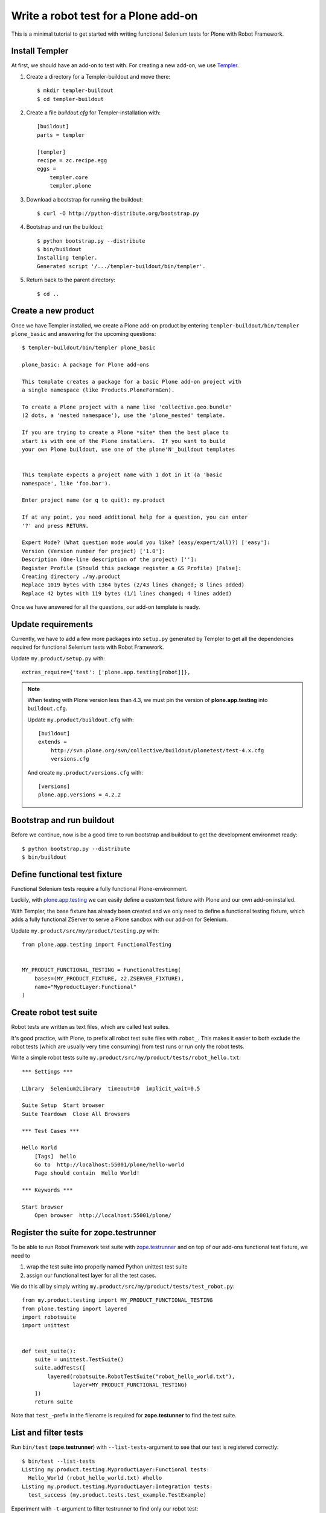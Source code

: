Write a robot test for a Plone add-on
=====================================

This is a minimal tutorial to get started with writing functional Selenium
tests for Plone with Robot Framework.


Install Templer
---------------

At first, we should have an add-on to test with. For creating a new add-on, we
use `Templer <http://templer-manual.readthedocs.org/en/latest/>`_.

1. Create a directory for a Templer-buildout and move there::

    $ mkdir templer-buildout
    $ cd templer-buildout

2. Create a file `buildout.cfg` for Templer-installation with::

    [buildout]
    parts = templer

    [templer]
    recipe = zc.recipe.egg
    eggs =
        templer.core
        templer.plone

3. Download a bootstrap for running the buildout::

    $ curl -O http://python-distribute.org/bootstrap.py

4. Bootstrap and run the buildout::

    $ python bootstrap.py --distribute
    $ bin/buildout
    Installing templer.
    Generated script '/.../templer-buildout/bin/templer'.

5. Return back to the parent directory::

    $ cd ..


Create a new product
--------------------

Once we have Templer installed, we create a Plone add-on product by entering
``templer-buildout/bin/templer plone_basic`` and answering for the upcoming
questions::

    $ templer-buildout/bin/templer plone_basic

    plone_basic: A package for Plone add-ons

    This template creates a package for a basic Plone add-on project with
    a single namespace (like Products.PloneFormGen).

    To create a Plone project with a name like 'collective.geo.bundle'
    (2 dots, a 'nested namespace'), use the 'plone_nested' template.

    If you are trying to create a Plone *site* then the best place to
    start is with one of the Plone installers.  If you want to build
    your own Plone buildout, use one of the plone'N'_buildout templates


    This template expects a project name with 1 dot in it (a 'basic
    namespace', like 'foo.bar').

    Enter project name (or q to quit): my.product

    If at any point, you need additional help for a question, you can enter
    '?' and press RETURN.

    Expert Mode? (What question mode would you like? (easy/expert/all)?) ['easy']:
    Version (Version number for project) ['1.0']:
    Description (One-line description of the project) ['']:
    Register Profile (Should this package register a GS Profile) [False]:
    Creating directory ./my.product
    Replace 1019 bytes with 1364 bytes (2/43 lines changed; 8 lines added)
    Replace 42 bytes with 119 bytes (1/1 lines changed; 4 lines added)

Once we have answered for all the questions, our add-on template is ready.


Update requirements
-------------------

Currently, we have to add a few more packages into ``setup.py`` generated
by Templer to get all the dependencies required for functional Selenium tests
with Robot Framework.

Update ``my.product/setup.py`` with::

    extras_require={'test': ['plone.app.testing[robot]]},

.. note::

    When testing with Plone version less than 4.3, we must pin
    the version of **plone.app.testing** into ``buildout.cfg``.

    Update ``my.product/buildout.cfg`` with::

        [buildout]
        extends =
            http://svn.plone.org/svn/collective/buildout/plonetest/test-4.x.cfg
            versions.cfg

    And create ``my.product/versions.cfg`` with::

        [versions]
        plone.app.versions = 4.2.2


Bootstrap and run buildout
--------------------------

Before we continue, now is be a good time to run bootstrap and buildout to
get the development environmet ready::

    $ python bootstrap.py --distribute
    $ bin/buildout



Define functional test fixture
------------------------------

Functional Selenium tests require a fully functional Plone-environment.

Luckily, with
`plone.app.testing <http://pypi.python.org/pypi/plone.app.testing/>`_
we can easily define a custom test fixture with Plone and our own add-on
installed.

With Templer, the base fixture has already been created and we only need to
define a functional testing fixture, which adds a fully functional ZServer to
serve a Plone sandbox with our add-on for Selenium.

Update ``my.product/src/my/product/testing.py`` with::

    from plone.app.testing import FunctionalTesting


    MY_PRODUCT_FUNCTIONAL_TESTING = FunctionalTesting(
        bases=(MY_PRODUCT_FIXTURE, z2.ZSERVER_FIXTURE),
        name="MyproductLayer:Functional"
    )


Create robot test suite
-----------------------

Robot tests are written as text files, which are called test suites.

It's good practice, with Plone, to prefix all robot test suite files with
``robot_``. This makes it easier to both exclude the robot tests (which are
usually very time consuming) from test runs or run only the robot tests.

Write a simple robot tests suite
``my.product/src/my/product/tests/robot_hello.txt``::

    *** Settings ***

    Library  Selenium2Library  timeout=10  implicit_wait=0.5

    Suite Setup  Start browser
    Suite Teardown  Close All Browsers

    *** Test Cases ***

    Hello World
        [Tags]  hello
        Go to  http://localhost:55001/plone/hello-world
        Page should contain  Hello World!

    *** Keywords ***

    Start browser
        Open browser  http://localhost:55001/plone/


Register the suite for zope.testrunner
--------------------------------------

To be able to run Robot Framework test suite with
`zope.testrunner <http://pypi.python.org/pypi/zope.testrunner/>`_
and on top of our add-ons functional test fixture, we need to

1. wrap the test suite into properly named Python unittest test suite

2. assign our functional test layer for all the test cases.

We do this all by simply writing
``my.product/src/my/product/tests/test_robot.py``::

    from my.product.testing import MY_PRODUCT_FUNCTIONAL_TESTING
    from plone.testing import layered
    import robotsuite
    import unittest


    def test_suite():
        suite = unittest.TestSuite()
        suite.addTests([
            layered(robotsuite.RobotTestSuite("robot_hello_world.txt"),
                    layer=MY_PRODUCT_FUNCTIONAL_TESTING)
        ])
        return suite

Note that ``test_``-prefix in the filename is required for  **zope.testunner**
to find the test suite.


List and filter tests
---------------------

Run ``bin/test`` (**zope.testrunner**) with ``--list-tests``-argument to
see that our test is registered correctly::

    $ bin/test --list-tests
    Listing my.product.testing.MyproductLayer:Functional tests:
      Hello_World (robot_hello_world.txt) #hello
    Listing my.product.testing.MyproductLayer:Integration tests:
      test_success (my.product.tests.test_example.TestExample)

Experiment with ``-t``-argument to filter testrunner to find only our
robot test::

    $ bin/test -t robot_ --list-tests
    Listing my.product.testing.MyproductLayer:Functional tests:
      Hello_World (robot_hello_world.txt) #hello

or everything else::

    $ bin/test -t \!robot_ --list-tests
    Listing my.product.testing.MyproductLayer:Integration tests:
      test_success (my.product.tests.test_example.TestExample)

We can also filter robot tests with tags::

    $ bin/test -t \#hello --list-tests
    Listing my.product.testing.MyproductLayer:Functional tests:
      Hello_World (robot_hello_world.txt) #hello


Run (failing) test
------------------

After the test has been written and registered, it can be run normally
with ``bin/test``.

The run will fail, because the test describes an unimplemented feature::

    $ bin/test -t robot_

    Running my.product.testing.MyproductLayer:Functional tests:
      Set up plone.testing.zca.LayerCleanup in 0.000 seconds.
      Set up plone.testing.z2.Startup in 0.217 seconds.
      Set up plone.app.testing.layers.PloneFixture in 7.643 seconds.
      Set up my.product.testing.MyproductLayer in 0.026 seconds.
      Set up plone.testing.z2.ZServer in 0.503 seconds.
      Set up my.product.testing.MyproductLayer:Functional in 0.000 seconds.
      Running:
        1/1 (100.0%)
    ==============================================================================
    Robot Hello World
    ==============================================================================
    Hello World                                                           | FAIL |
    Page should have contained text 'Hello World!' but did not
    ------------------------------------------------------------------------------
    Robot Hello World                                                     | FAIL |
    1 critical test, 0 passed, 1 failed
    1 test total, 0 passed, 1 failed
    ==============================================================================
    Output:  /.../my.product/parts/test/robot_hello_world/Hello_World/output.xml
    Log:     /.../my.product/parts/test/robot_hello_world/Hello_World/log.html
    Report:  /.../my.product/parts/test/robot_hello_world/Hello_World/report.html



    Failure in test Hello World (robot_hello_world.txt) #hello
    Traceback (most recent call last):
      File "/.../unittest2-0.5.1-py2.7.egg/unittest2/case.py", line 340, in run
        testMethod()
      File "/.../eggs/robotsuite-1.0.2-py2.7.egg/robotsuite/__init__.py", line 317, in runTest
        assert last_status == 'PASS', last_message
    AssertionError: Page should have contained text 'Hello World!' but did not


      Ran 1 tests with 1 failures and 0 errors in 3.632 seconds.
    Tearing down left over layers:
      Tear down my.product.testing.MyproductLayer:Functional in 0.000 seconds.
      Tear down plone.testing.z2.ZServer in 5.282 seconds.
      Tear down my.product.testing.MyproductLayer in 0.003 seconds.
      Tear down plone.app.testing.layers.PloneFixture in 0.084 seconds.
      Tear down plone.testing.z2.Startup in 0.006 seconds.
      Tear down plone.testing.zca.LayerCleanup in 0.004 seconds.


Create an example view
----------------------

Create view described in the test by registering a template into
``my.product/src/my/product/configure.zcml``::

    <configure
        xmlns="http://namespaces.zope.org/zope"
        xmlns:five="http://namespaces.zope.org/five"
        xmlns:browser="http://namespaces.zope.org/browser"
        xmlns:i18n="http://namespaces.zope.org/i18n"
        xmlns:genericsetup="http://namespaces.zope.org/genericsetup"
        i18n_domain="my.product">

      <five:registerPackage package="." initialize=".initialize" />

      <browser:page
          name="hello-world"
          for="Products.CMFCore.interfaces.ISiteRoot"
          template="hello_world.pt"
          permission="zope2.View"
          />

      <!-- -*- extra stuff goes here -*- -->

    </configure>

And writing the template into ``my.product/src/my/product/hello_world.pt``::

    <html xmlns="http://www.w3.org/1999/xhtml" xml:lang="en"
          xmlns:tal="http://xml.zope.org/namespaces/tal"
          xmlns:metal="http://xml.zope.org/namespaces/metal"
          xmlns:i18n="http://xml.zope.org/namespaces/i18n"
          lang="en"
          metal:use-macro="context/main_template/macros/master"
          i18n:domain="plone">
    <body>

    <metal:content-core fill-slot="content-core">
        <metal:content-core define-macro="content-core">
          <p>Hello World!</p>
        </metal:content-core>
    </metal:content-core>

    </body>
    </html>


Run (passing) test
------------------

Re-run the test to see it passing::

    $ bin/test -t robot_
    Running my.product.testing.MyproductLayer:Functional tests:
      Set up plone.testing.zca.LayerCleanup in 0.000 seconds.
      Set up plone.testing.z2.Startup in 0.220 seconds.
      Set up plone.app.testing.layers.PloneFixture in 7.810 seconds.
      Set up my.product.testing.MyproductLayer in 0.027 seconds.
      Set up plone.testing.z2.ZServer in 0.503 seconds.
      Set up my.product.testing.MyproductLayer:Functional in 0.000 seconds.
      Running:

      Ran 1 tests with 0 failures and 0 errors in 2.604 seconds.
    Tearing down left over layers:
      Tear down my.product.testing.MyproductLayer:Functional in 0.000 seconds.
      Tear down plone.testing.z2.ZServer in 5.253 seconds.
      Tear down my.product.testing.MyproductLayer in 0.004 seconds.
      Tear down plone.app.testing.layers.PloneFixture in 0.085 seconds.
      Tear down plone.testing.z2.Startup in 0.006 seconds.
      Tear down plone.testing.zca.LayerCleanup in 0.004 seconds.


Test reports
------------

Robot Framework generates high quality test reports with screenshots of
failing tests:

``my.product/parts/tests/robot_report.html``
    Overview of the test results.

``my.product/parts/tests/robot_log.html``:
    Detailed log for every test with screenshots of failing tests.
